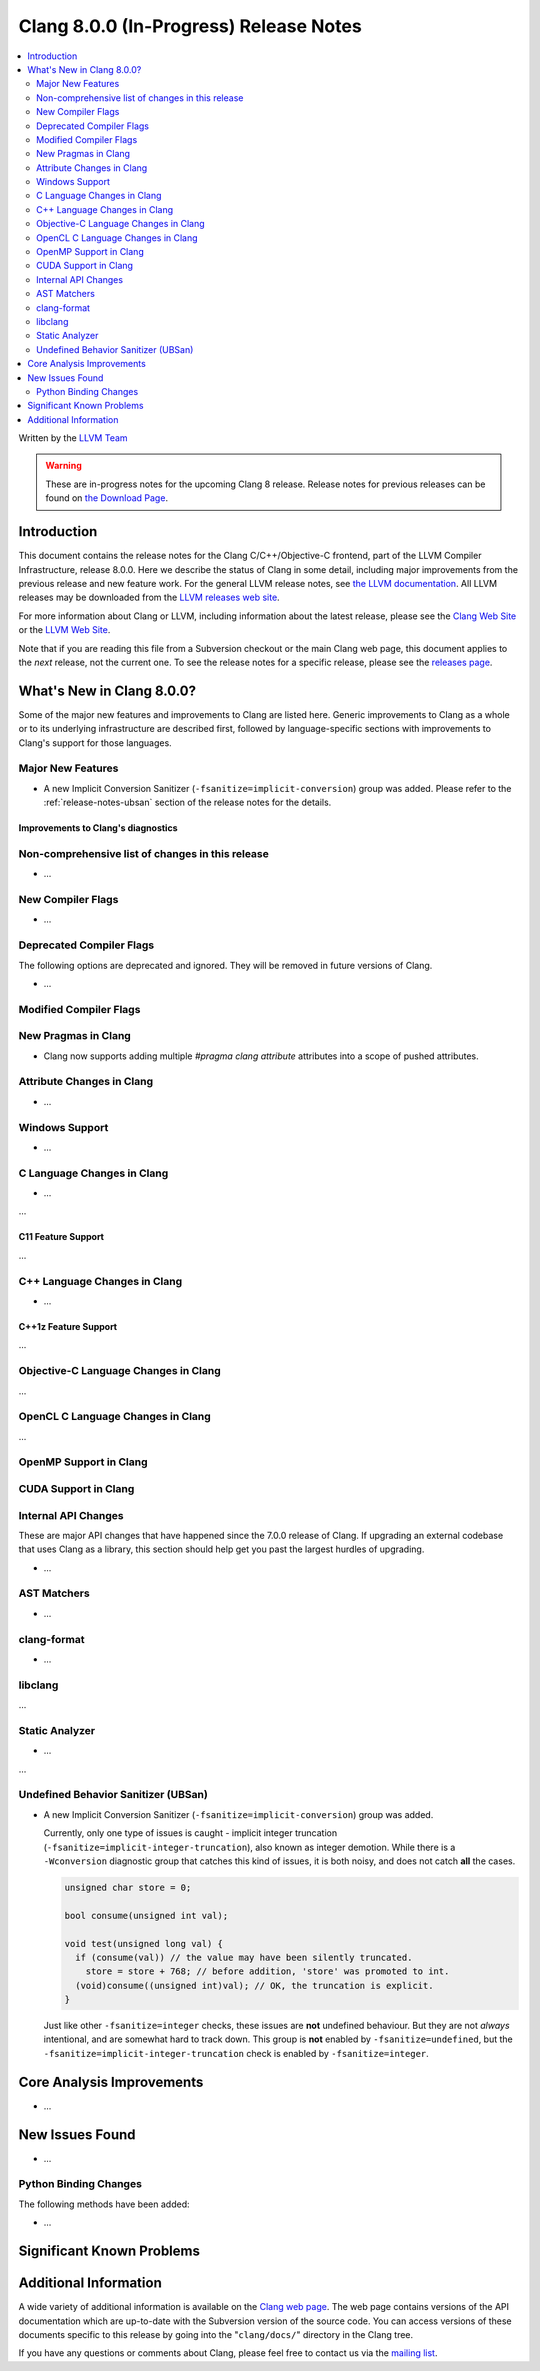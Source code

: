 =======================================
Clang 8.0.0 (In-Progress) Release Notes
=======================================

.. contents::
   :local:
   :depth: 2

Written by the `LLVM Team <http://llvm.org/>`_

.. warning::

   These are in-progress notes for the upcoming Clang 8 release.
   Release notes for previous releases can be found on
   `the Download Page <http://releases.llvm.org/download.html>`_.

Introduction
============

This document contains the release notes for the Clang C/C++/Objective-C
frontend, part of the LLVM Compiler Infrastructure, release 8.0.0. Here we
describe the status of Clang in some detail, including major
improvements from the previous release and new feature work. For the
general LLVM release notes, see `the LLVM
documentation <http://llvm.org/docs/ReleaseNotes.html>`_. All LLVM
releases may be downloaded from the `LLVM releases web
site <http://llvm.org/releases/>`_.

For more information about Clang or LLVM, including information about the
latest release, please see the `Clang Web Site <http://clang.llvm.org>`_ or the
`LLVM Web Site <http://llvm.org>`_.

Note that if you are reading this file from a Subversion checkout or the
main Clang web page, this document applies to the *next* release, not
the current one. To see the release notes for a specific release, please
see the `releases page <http://llvm.org/releases/>`_.

What's New in Clang 8.0.0?
==========================

Some of the major new features and improvements to Clang are listed
here. Generic improvements to Clang as a whole or to its underlying
infrastructure are described first, followed by language-specific
sections with improvements to Clang's support for those languages.

Major New Features
------------------

- A new Implicit Conversion Sanitizer (``-fsanitize=implicit-conversion``) group
  was added. Please refer to the :ref:`release-notes-ubsan` section of the
  release notes for the details.

Improvements to Clang's diagnostics
^^^^^^^^^^^^^^^^^^^^^^^^^^^^^^^^^^^


Non-comprehensive list of changes in this release
-------------------------------------------------

- ...

New Compiler Flags
------------------

- ...

Deprecated Compiler Flags
-------------------------

The following options are deprecated and ignored. They will be removed in
future versions of Clang.

- ...

Modified Compiler Flags
-----------------------


New Pragmas in Clang
--------------------

- Clang now supports adding multiple `#pragma clang attribute` attributes into
  a scope of pushed attributes.

Attribute Changes in Clang
--------------------------

- ...

Windows Support
---------------

- ...


C Language Changes in Clang
---------------------------

- ...

...

C11 Feature Support
^^^^^^^^^^^^^^^^^^^

...

C++ Language Changes in Clang
-----------------------------

- ...

C++1z Feature Support
^^^^^^^^^^^^^^^^^^^^^

...

Objective-C Language Changes in Clang
-------------------------------------

...

OpenCL C Language Changes in Clang
----------------------------------

...

OpenMP Support in Clang
----------------------------------


CUDA Support in Clang
---------------------


Internal API Changes
--------------------

These are major API changes that have happened since the 7.0.0 release of
Clang. If upgrading an external codebase that uses Clang as a library,
this section should help get you past the largest hurdles of upgrading.

-  ...

AST Matchers
------------

- ...

clang-format
------------


- ...

libclang
--------

...


Static Analyzer
---------------

- ...

...

.. _release-notes-ubsan:

Undefined Behavior Sanitizer (UBSan)
------------------------------------

* A new Implicit Conversion Sanitizer (``-fsanitize=implicit-conversion``) group
  was added.

  Currently, only one type of issues is caught - implicit integer truncation
  (``-fsanitize=implicit-integer-truncation``), also known as integer demotion.
  While there is a ``-Wconversion`` diagnostic group that catches this kind of
  issues, it is both noisy, and does not catch **all** the cases.

  .. code-block:: c++

      unsigned char store = 0;

      bool consume(unsigned int val);

      void test(unsigned long val) {
        if (consume(val)) // the value may have been silently truncated.
          store = store + 768; // before addition, 'store' was promoted to int.
        (void)consume((unsigned int)val); // OK, the truncation is explicit.
      }

  Just like other ``-fsanitize=integer`` checks, these issues are **not**
  undefined behaviour. But they are not *always* intentional, and are somewhat
  hard to track down. This group is **not** enabled by ``-fsanitize=undefined``,
  but the ``-fsanitize=implicit-integer-truncation`` check
  is enabled by ``-fsanitize=integer``.

Core Analysis Improvements
==========================

- ...

New Issues Found
================

- ...

Python Binding Changes
----------------------

The following methods have been added:

-  ...

Significant Known Problems
==========================

Additional Information
======================

A wide variety of additional information is available on the `Clang web
page <http://clang.llvm.org/>`_. The web page contains versions of the
API documentation which are up-to-date with the Subversion version of
the source code. You can access versions of these documents specific to
this release by going into the "``clang/docs/``" directory in the Clang
tree.

If you have any questions or comments about Clang, please feel free to
contact us via the `mailing
list <http://lists.llvm.org/mailman/listinfo/cfe-dev>`_.
